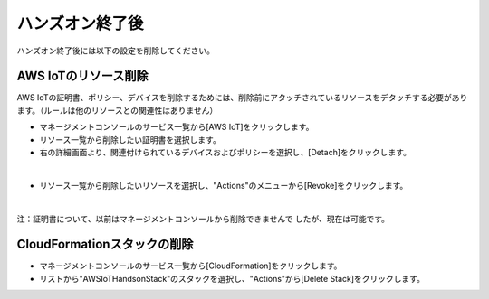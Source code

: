 ==================
 ハンズオン終了後
==================

ハンズオン終了後には以下の設定を削除してください。

AWS IoTのリソース削除
=====================

AWS IoTの証明書、ポリシー、デバイスを削除するためには、削除前にアタッチされているリソースをデタッチする必要があります。（ルールは他のリソースとの関連性はありません）

- マネージメントコンソールのサービス一覧から[AWS IoT]をクリックします。
- リソース一覧から削除したい証明書を選択します。
- 右の詳細画面より、関連付けられているデバイスおよびポリシーを選択し、[Detach]をクリックします。

.. image:: images/8-detach-1.png

|

- リソース一覧から削除したいリソースを選択し、"Actions"のメニューから[Revoke]をクリックします。

|

注：証明書について、以前はマネージメントコンソールから削除できませんで
したが、現在は可能です。

CloudFormationスタックの削除
============================

- マネージメントコンソールのサービス一覧から[CloudFormation]をクリックします。
- リストから"AWSIoTHandsonStack"のスタックを選択し、"Actions"から[Delete Stack]をクリックします。

.. image:: images/8-delete-cf-stack-1.png

